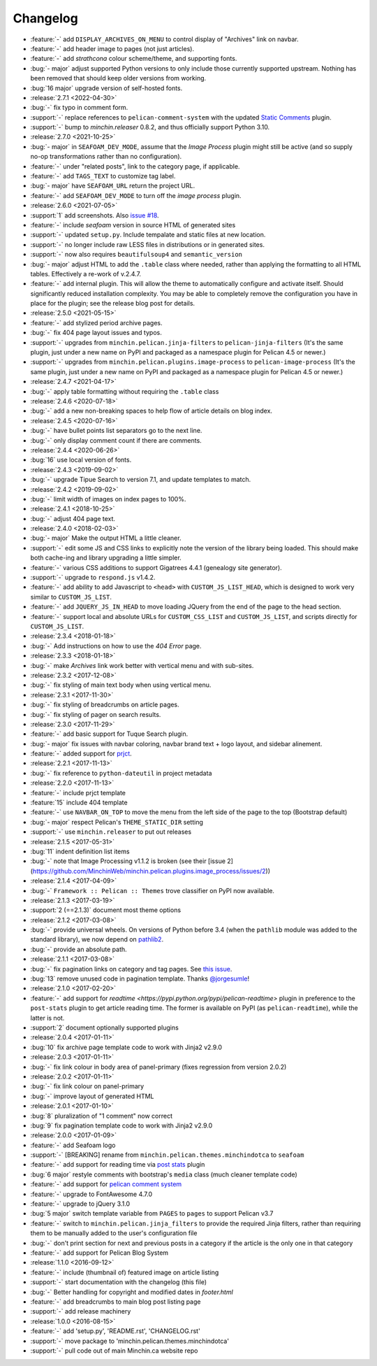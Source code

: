 Changelog
=========

.. Added, Changed, Depreciated, Removed, Fixed, Security

- :feature:`-` add ``DISPLAY_ARCHIVES_ON_MENU`` to control display of
  "Archives" link on navbar.
- :feature:`-` add header image to pages (not just articles).
- :feature:`-` add *strathcona* colour scheme/theme, and supporting fonts.
- :bug:`- major` adjust supported Python versions to only include those
  currently supported upstream. Nothing has been removed that should keep older
  versions from working.
- :bug:`16 major` upgrade version of self-hosted fonts.
- :release:`2.7.1 <2022-04-30>`
- :bug:`-` fix typo in comment form.
- :support:`-` replace references to ``pelican-comment-system`` with the
  updated `Static Comments
  <https://blog.minchin.ca/2022/04/static-comments-211-released.html>`_ plugin.
- :support:`-` bump to `minchin.releaser` 0.8.2, and thus officially support
  Python 3.10.
- :release:`2.7.0 <2021-10-25>`
- :bug:`- major` in ``SEAFOAM_DEV_MODE``, assume that the *Image Process*
  plugin might still be active (and so supply no-op transformations rather than
  no configuration).
- :feature:`-` under "related posts", link to the category page, if applicable.
- :feature:`-` add ``TAGS_TEXT`` to customize tag label.
- :bug:`- major` have ``SEAFOAM_URL`` return the project URL.
- :feature:`-` add ``SEAFOAM_DEV_MODE`` to turn off the *image process* plugin.
- :release:`2.6.0 <2021-07-05>`
- :support:`1` add screenshots. Also `issue #18
  <https://github.com/MinchinWeb/seafoam/issues/18>`_.
- :feature:`-` include *seafoam* version in source HTML of generated sites
- :support:`-` updated ``setup.py``. Include tempalate and static files at new
  location.
- :support:`-` no longer include raw LESS files in distributions or in
  generated sites.
- :support:`-` now also requires ``beautifulsoup4`` and ``semantic_version``
- :bug:`- major` adjust HTML to add the ``.table`` class where needed, rather
  than applying the formatting to all HTML tables. Effectively a re-work of
  v.2.4.7.
- :feature:`-` add internal plugin. This will allow the theme to automatically
  configure and activate itself. Should significantly reduced installation
  complexity. You may be able to completely remove the configuration you have
  in place for the plugin; see the release blog post for details.
- :release:`2.5.0 <2021-05-15>`
- :feature:`-` add stylized period archive pages.
- :bug:`-` fix 404 page layout issues and typos.
- :support:`-` upgrades from ``minchin.pelican.jinja-filters`` to
  ``pelican-jinja-filters`` (It's the same plugin, just under a new name on
  PyPI and packaged as a namespace plugin for Pelican 4.5 or newer.)
- :support:`-` upgrades from ``minchin.pelican.plugins.image-process`` to
  ``pelican-image-process`` (It's the same plugin, just under a new name on
  PyPI and packaged as a namespace plugin for Pelican 4.5 or newer.)
- :release:`2.4.7 <2021-04-17>`
- :bug:`-` apply table formatting without requiring the ``.table`` class
- :release:`2.4.6 <2020-07-18>`
- :bug:`-` add a new non-breaking spaces to help flow of article details on
  blog index.
- :release:`2.4.5 <2020-07-16>`
- :bug:`-` have bullet points list separators go to the next line.
- :bug:`-` only display comment count if there are comments.
- :release:`2.4.4 <2020-06-26>`
- :bug:`16` use local version of fonts.
- :release:`2.4.3 <2019-09-02>`
- :bug:`-` upgrade Tipue Search to version 7.1, and update templates to match.
- :release:`2.4.2 <2019-09-02>`
- :bug:`-` limit width of images on index pages to 100%.
- :release:`2.4.1 <2018-10-25>`
- :bug:`-` adjust 404 page text.
- :release:`2.4.0 <2018-02-03>`
- :bug:`- major` Make the output HTML a little cleaner.
- :support:`-` edit some JS and CSS links to explicitly note the version of the
  library being loaded. This should make both cache-ing and library upgrading a
  little simpler.
- :feature:`-` various CSS additions to support Gigatrees 4.4.1 (genealogy site
  generator).
- :support:`-` upgrade to ``respond.js`` v1.4.2.
- :feature:`-` add ability to add Javascript to ``<head>`` with
  ``CUSTOM_JS_LIST_HEAD``, which is designed to work very similar to
  ``CUSTOM_JS_LIST``.
- :feature:`-` add ``JQUERY_JS_IN_HEAD`` to move loading JQuery from the end of
  the page to the head section.
- :feature:`-` support local and absolute URLs for ``CUSTOM_CSS_LIST`` and
  ``CUSTOM_JS_LIST``, and scripts directly for ``CUSTOM_JS_LIST``.
- :release:`2.3.4 <2018-01-18>`
- :bug:`-` Add instructions on how to use the *404 Error* page.
- :release:`2.3.3 <2018-01-18>`
- :bug:`-` make *Archives* link work better with vertical menu and with
  sub-sites.
- :release:`2.3.2 <2017-12-08>`
- :bug:`-` fix styling of main text body when using vertical menu.
- :release:`2.3.1 <2017-11-30>`
- :bug:`-` fix styling of breadcrumbs on article pages.
- :bug:`-` fix styling of pager on search results.
- :release:`2.3.0 <2017-11-29>`
- :feature:`-` add basic support for Tuque Search plugin.
- :bug:`- major` fix issues with navbar coloring, navbar brand text + logo
  layout, and sidebar alinement.
- :feature:`-` added support for `prjct <https://github.com/MinchinWeb/prjct>`_.
- :release:`2.2.1 <2017-11-13>`
- :bug:`-` fix reference to ``python-dateutil`` in project metadata
- :release:`2.2.0 <2017-11-13>`
- :feature:`-` include prjct template
- :feature:`15` include 404 template
- :feature:`-` use ``NAVBAR_ON_TOP`` to move the menu from the left side of the
  page to the top (Bootstrap default)
- :bug:`- major` respect Pelican's ``THEME_STATIC_DIR`` setting
- :support:`-` use ``minchin.releaser`` to put out releases
- :release:`2.1.5 <2017-05-31>`
- :bug:`11` indent definition list items
- :bug:`-` note that Image Processing v1.1.2 is broken (see their
  [issue 2](https://github.com/MinchinWeb/minchin.pelican.plugins.image_process/issues/2))
- :release:`2.1.4 <2017-04-09>`
- :bug:`-` ``Framework :: Pelican :: Themes`` trove classifier on PyPI now
  available.
- :release:`2.1.3 <2017-03-19>`
- :support:`2 (==2.1.3)` document most theme options
- :release:`2.1.2 <2017-03-08>`
- :bug:`-` provide universal wheels. On versions of Python before 3.4 (when the
  ``pathlib`` module was added to the standard library), we now depend on
  `pathlib2 <https://pypi.python.org/pypi/pathlib2>`_.
- :bug:`-` provide an absolute path.
- :release:`2.1.1 <2017-03-08>`
- :bug:`-` fix pagination links on category and tag pages. See `this issue
  <https://github.com/MinchinWeb/blog.minchin.ca/issues/6>`_.
- :bug:`13` remove unused code in pagination template. Thanks
  `@jorgesumle <https://github.com/jorgesumle>`_!
- :release:`2.1.0 <2017-02-20>`
- :feature:`-` add support for
  `readtime <https://pypi.python.org/pypi/pelican-readtime>` plugin in
  preference to the ``post-stats`` plugin to get article reading time. The
  former is available on PyPI (as ``pelican-readtime``), while the latter is
  not.
- :support:`2` document optionally supported plugins
- :release:`2.0.4 <2017-01-11>`
- :bug:`10` fix archive page template code to work with Jinja2 v2.9.0
- :release:`2.0.3 <2017-01-11>`
- :bug:`-` fix link colour in body area of panel-primary (fixes regression
  from version 2.0.2)
- :release:`2.0.2 <2017-01-11>`
- :bug:`-` fix link colour on panel-primary
- :bug:`-` improve layout of generated HTML
- :release:`2.0.1 <2017-01-10>`
- :bug:`8` pluralization of "1 comment" now correct
- :bug:`9` fix pagination template code to work with Jinja2 v2.9.0
- :release:`2.0.0 <2017-01-09>`
- :feature:`-` add Seafoam logo
- :support:`-` [BREAKING] rename from
  ``minchin.pelican.themes.minchindotca`` to ``seafoam``
- :feature:`-` add support for reading time via `post stats
  <https://github.com/getpelican/pelican-plugins/tree/master/post_stats>`_
  plugin
- :bug:`6 major` restyle comments with bootstrap's ``media`` class (much
  cleaner template code)
- :feature:`-` add support for `pelican comment system
  <https://github.com/getpelican/pelican-plugins/tree/master/pelican_comment_system>`_
- :feature:`-` upgrade to FontAwesome 4.7.0
- :feature:`-` upgrade to jQuery 3.1.0
- :bug:`5 major` switch template variable from ``PAGES`` to ``pages`` to
  support Pelican v3.7 
- :feature:`-` switch to ``minchin.pelican.jinja_filters`` to provide
  the required Jinja filters, rather than requiring them to be manually
  added to the user's configuration file
- :bug:`-` don't print section for next and previous posts in a category if
  the article is the only one in that category
- :feature:`-` add support for Pelican Blog System
- :release:`1.1.0 <2016-09-12>`
- :feature:`-` include (thumbnail of) featured image on article listing
- :support:`-` start documentation with the changelog (this file)
- :bug:`-` Better handling for copyright and modified dates in `footer.html`
- :feature:`-` add breadcrumbs to main blog post listing page
- :support:`-` add release machinery
- :release:`1.0.0 <2016-08-15>`
- :feature:`-` add 'setup.py', 'README.rst', 'CHANGELOG.rst'
- :support:`-` move package to 'minchin.pelican.themes.minchindotca'
- :support:`-` pull code out of main Minchin.ca website repo

